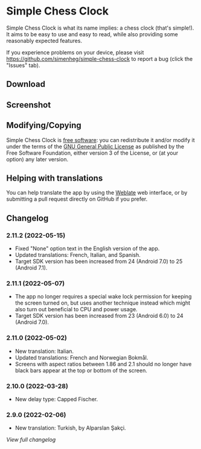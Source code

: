 * Simple Chess Clock
  Simple Chess Clock is what its name implies: a chess clock (that's
  simple!). It aims to be easy to use and easy to read, while also providing
  some reasonably expected features.

  If you experience problems on your device, please visit
  https://github.com/simenheg/simple-chess-clock to report a bug (click the
  "Issues" tab).

** Download
    #+html: <a href="https://f-droid.org/en/packages/com.chessclock.android">
    #+html:   <img src="https://fdroid.gitlab.io/artwork/badge/get-it-on.png" alt="Get it on F-Droid" height=100>
    #+html:</a>

** Screenshot
   [[file:metadata/en-US/images/phoneScreenshots/1.jpg]]

** Modifying/Copying
   Simple Chess Clock is [[https://www.fsf.org/about/what-is-free-software][free software]]: you can redistribute it and/or modify
   it under the terms of the [[file:LICENSE][GNU General Public License]] as published by the
   Free Software Foundation, either version 3 of the License, or (at your
   option) any later version.

** Helping with translations
    #+html: <a href="https://weblate.bubu1.eu/engage/simple-chess-clock/">
    #+html:   <img src="https://weblate.bubu1.eu/widgets/simple-chess-clock/-/svg-badge.svg" alt="Translation status" />
    #+html:  </a>
   You can help translate the app by using the [[https://weblate.bubu1.eu/projects/simple-chess-clock/][Weblate]] web interface, or by
   submitting a pull request directly on GitHub if you prefer.

** Changelog
*** 2.11.2 (2022-05-15)
    - Fixed "None" option text in the English version of the app.
    - Updated translations: French, Italian, and Spanish.
    - Target SDK version has been increased from 24 (Android 7.0) to 25
      (Android 7.1).

*** 2.11.1 (2022-05-07)
    - The app no longer requires a special wake lock permission for keeping the
      screen turned on, but uses another technique instead which might also
      turn out beneficial to CPU and power usage.
    - Target SDK version has been increased from 23 (Android 6.0) to 24
      (Android 7.0).

*** 2.11.0 (2022-05-02)
    - New translation: Italian.
    - Updated translations: French and Norwegian Bokmål.
    - Screens with aspect ratios between 1.86 and 2.1 should no longer have
      black bars appear at the top or bottom of the screen.

*** 2.10.0 (2022-03-28)
    - New delay type: Capped Fischer.

*** 2.9.0 (2022-02-06)
    - New translation: Turkish, by Alparslan Şakçi.

    [[NEWS.org][View full changelog]]
